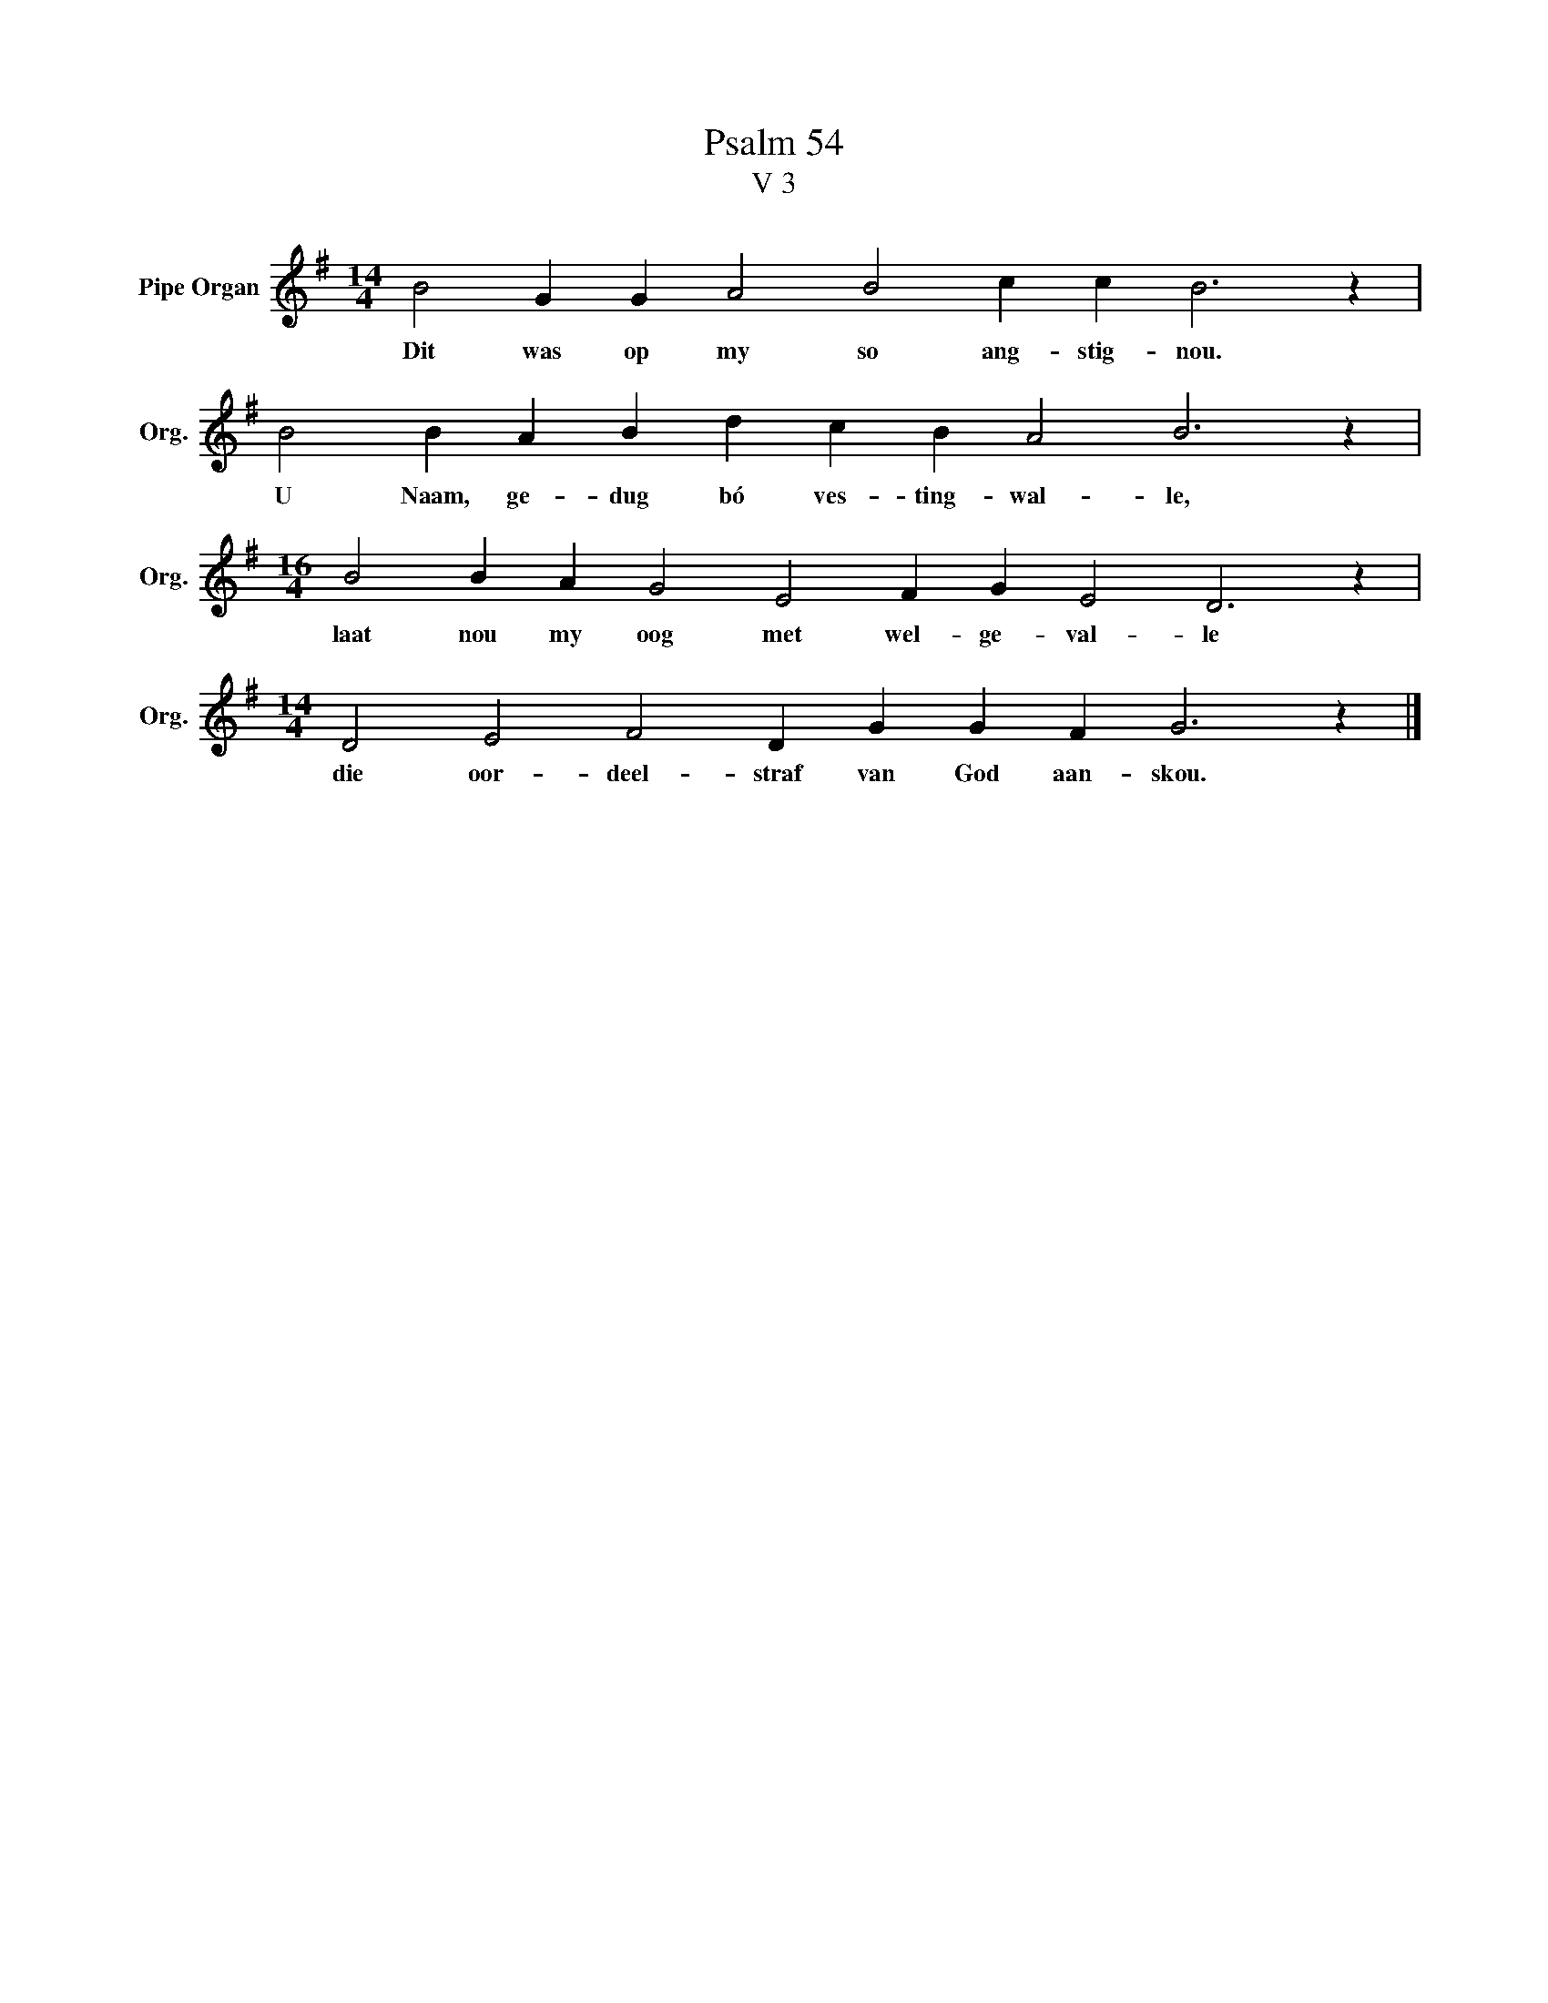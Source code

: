 X:1
T:Psalm 54
T:V 3
L:1/4
M:14/4
I:linebreak $
K:G
V:1 treble nm="Pipe Organ" snm="Org."
V:1
 B2 G G A2 B2 c c B3 z |$ B2 B A B d c B A2 B3 z |$[M:16/4] B2 B A G2 E2 F G E2 D3 z |$ %3
w: Dit was op my so ang- stig- nou.|U Naam, ge- dug bó ves- ting- wal- le,|laat nou my oog met wel- ge- val- le|
[M:14/4] D2 E2 F2 D G G F G3 z |] %4
w: die oor- deel- straf van God aan- skou.|

